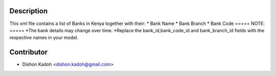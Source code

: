===========
Description
===========

This xml file contains a list of Banks in Kenya together with their:
* Bank Name
* Bank Branch
* Bank Code
=====
NOTE:
=====
*The bank details may change over time.
*Replace the bank_id,bank_code_id and bank_branch_id fields with the respective names in your model.   

============
Contributor
============
* Dishon Kadoh <dishon.kadoh@gmail.com>


